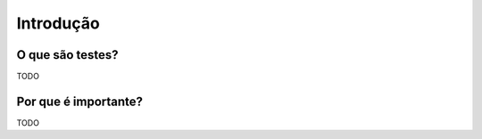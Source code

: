 Introdução
==========

O que são testes?
-----------------

TODO

Por que é importante?
---------------------

TODO
